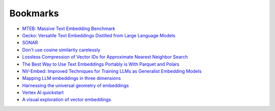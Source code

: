 .. _bookmarks:

=========
Bookmarks
=========

* `MTEB: Massive Text Embedding Benchmark <https://arxiv.org/abs/2210.07316>`_
* `Gecko: Versatile Text Embeddings Distilled from Large Language Models <https://arxiv.org/abs/2403.20327>`_
* `SONAR <https://github.com/facebookresearch/SONAR>`_
* `Don't use cosine similarity carelessly <https://p.migdal.pl/blog/2025/01/dont-use-cosine-similarity>`_
* `Lossless Compression of Vector IDs for Approximate Nearest Neighbor Search <https://arxiv.org/abs/2501.10479>`_
* `The Best Way to Use Text Embeddings Portably is With Parquet and Polars <https://minimaxir.com/2025/02/embeddings-parquet/>`_
* `NV-Embed: Improved Techniques for Training LLMs as Generalist Embedding Models <https://arxiv.org/abs/2405.17428>`_
* `Mapping LLM embeddings in three dimensions <https://tomhazledine.com/mapping-llm-embeddings-in-3d/>`_
* `Harnessing the universal geometry of embeddings <https://news.ycombinator.com/item?id=44054425>`_
* `Vertex AI quickstart <https://cloud.google.com/vertex-ai/generative-ai/docs/start/quickstarts/quickstart-multimodal#gen-ai-sdk-for-python>`_
* `A visual exploration of vector embeddings <https://news.ycombinator.com/item?id=44120306>`_
